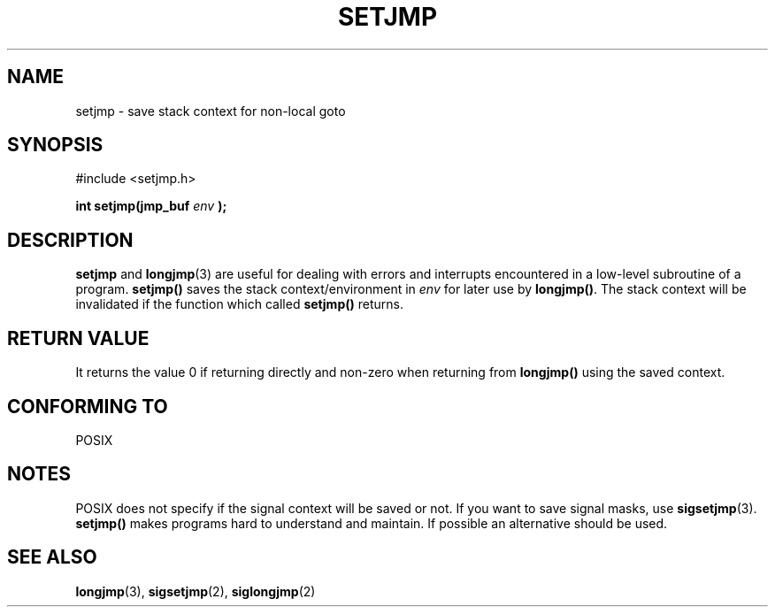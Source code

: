 .\" Written by Michael Haardt, Fri Nov 25 14:51:42 MET 1994
.\"
.\" This is free documentation; you can redistribute it and/or
.\" modify it under the terms of the GNU General Public License as
.\" published by the Free Software Foundation; either version 2 of
.\" the License, or (at your option) any later version.
.\"
.\" The GNU General Public License's references to "object code"
.\" and "executables" are to be interpreted as the output of any
.\" document formatting or typesetting system, including
.\" intermediate and printed output.
.\"
.\" This manual is distributed in the hope that it will be useful,
.\" but WITHOUT ANY WARRANTY; without even the implied warranty of
.\" MERCHANTABILITY or FITNESS FOR A PARTICULAR PURPOSE.  See the
.\" GNU General Public License for more details.
.\"
.\" You should have received a copy of the GNU General Public
.\" License along with this manual; if not, write to the Free
.\" Software Foundation, Inc., 675 Mass Ave, Cambridge, MA 02139,
.\" USA.
.\"
.\" Modifications, Sun Feb 26 14:39:45 1995, faith@cs.unc.edu
.\" "
.TH SETJMP 3 "November 25, 1994" "" "Library functions"
.SH NAME
setjmp \- save stack context for non-local goto
.SH SYNOPSIS
.ad l
#include <setjmp.h>
.sp
.BI "int setjmp(jmp_buf " env " );"
.ad b
.SH DESCRIPTION
\fBsetjmp\fP and \fBlongjmp\fP(3) are useful for dealing with errors
and interrupts encountered in a low-level subroutine of a program.
\fBsetjmp()\fP saves the stack context/environment in \fIenv\fP for
later use by \fBlongjmp()\fP.  The stack context will be invalidated
if the function which called \fBsetjmp()\fP returns.
.SH "RETURN VALUE"
It returns the value 0 if returning directly and non-zero
when returning from \fBlongjmp()\fP using the saved context.
.SH "CONFORMING TO"
POSIX
.SH NOTES
POSIX does not specify if the signal context will be saved or not.
If you want to save signal masks, use
.BR sigsetjmp (3).
\fBsetjmp()\fP makes programs hard to understand and maintain.  If
possible an alternative should be used.
.SH "SEE ALSO"
.BR longjmp "(3), " sigsetjmp "(2), " siglongjmp (2)
